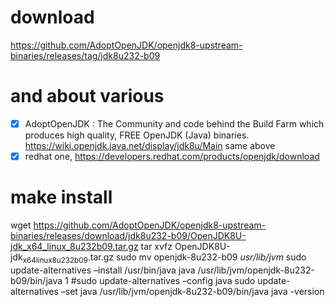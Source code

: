 * download

https://github.com/AdoptOpenJDK/openjdk8-upstream-binaries/releases/tag/jdk8u232-b09

* and about various

- [X] AdoptOpenJDK : The Community and code behind the Build Farm which produces high quality, FREE OpenJDK (Java) binaries. https://wiki.openjdk.java.net/display/jdk8u/Main same above
- [X] redhat one, https://developers.redhat.com/products/openjdk/download

* make install

wget https://github.com/AdoptOpenJDK/openjdk8-upstream-binaries/releases/download/jdk8u232-b09/OpenJDK8U-jdk_x64_linux_8u232b09.tar.gz
tar xvfz OpenJDK8U-jdk_x64_linux_8u232b09.tar.gz 
sudo mv openjdk-8u232-b09 /usr/lib/jvm/
sudo update-alternatives --install /usr/bin/java java /usr/lib/jvm/openjdk-8u232-b09/bin/java 1
#sudo update-alternatives --config java
sudo update-alternatives --set java /usr/lib/jvm/openjdk-8u232-b09/bin/java
java -version
